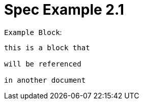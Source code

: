 = Spec Example 2.1

.`Example Block`:
[arachne, txt]
----
this is a block that

will be referenced

in another document
----
